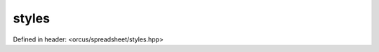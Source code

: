 styles
======

Defined in header: <orcus/spreadsheet/styles.hpp>

.. doxygenclass:: orcus::spreadsheet::styles
   :members:
